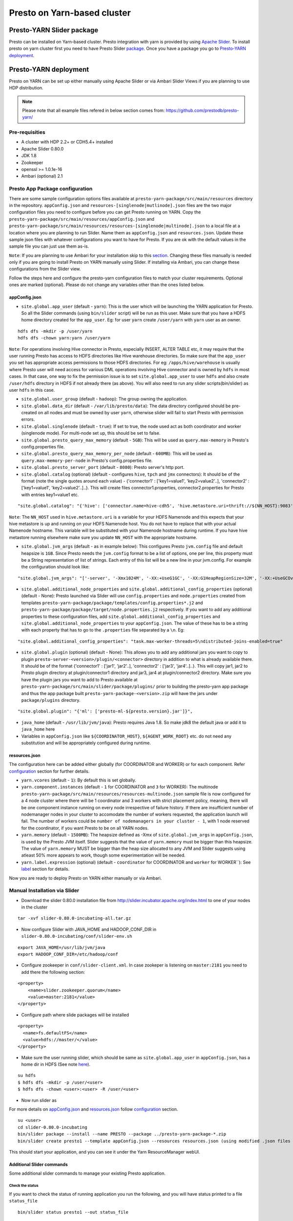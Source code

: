 ======================================
 Presto on Yarn-based cluster
======================================

Presto-YARN Slider package
==========================

Presto can be installed on Yarn-based cluster. Presto integration with yarn is
provided by using `Apache Slider`_. To install presto on yarn cluster first you
need to have Presto Slider `package`_. Once you have a package you go to
`Presto-YARN deployment <#presto-yarn-deployment>`__.

  .. _Package: https:www.teradata.com/presto
  .. _Apache slider: https://slider.incubator.apache.org/

.. 
  BELOW CONTENT IS GENERATED BY PANDOC FROM PRESTO-YARN README.md file, except
  - added pre-requisities section
  - inner links got fixed
  - links section updates
  - added note where example files are stored
    
Presto-YARN deployment
======================

Presto on YARN can be set up either manually using Apache Slider or via
Ambari Slider Views if you are planning to use HDP distribution.

.. note::

  Please note that all example files refered in below section comes from:
  https://github.com/prestodb/presto-yarn/

Pre-requisities
---------------

-  A cluster with HDP 2.2+ or CDH5.4+ installed
-  Apache Slider 0.80.0
-  JDK 1.8
-  Zookeeper
-  openssl >= 1.0.1e-16
-  Ambari (optional) 2.1

Presto App Package configuration
--------------------------------

There are some sample configuration options files available at
``presto-yarn-package/src/main/resources`` directory in the repository.
``appConfig.json`` and ``resources-[singlenode|mutlinode].json`` files
are the two major configuration files you need to configure before you
can get Presto running on YARN. Copy the
``presto-yarn-package/src/main/resources/appConfig.json`` and
``presto-yarn-package/src/main/resources/resources-[singlenode|multinode].json``
to a local file at a location where you are planning to run Slider. Name
them as ``appConfig.json`` and ``resources.json``. Update these sample
json files with whatever configurations you want to have for Presto. If
you are ok with the default values in the sample file you can just use
them as-is.

``Note``: If you are planning to use Ambari for your installation skip
to this `section <#installation-using-ambari-slider-view>`__. Changing these files manually is
needed only if you are going to install Presto on YARN manually using
Slider. If installing via Ambari, you can change these configurations
from the Slider view.

Follow the steps here and configure the presto-yarn configuration files
to match your cluster requirements. Optional ones are marked (optional).
Please do not change any variables other than the ones listed below.

appConfig.json
~~~~~~~~~~~~~~

-  ``site.global.app_user`` (default - ``yarn``): This is the user which
   will be launching the YARN application for Presto. So all the Slider
   commands (using ``bin/slider`` script) will be run as this user. Make
   sure that you have a HDFS home directory created for the
   ``app_user``. Eg: for user ``yarn`` create ``/user/yarn`` with
   ``yarn`` user as an owner.

::

    hdfs dfs -mkdir -p /user/yarn     
    hdfs dfs -chown yarn:yarn /user/yarn

``Note``: For operations involving Hive connector in Presto, especially
INSERT, ALTER TABLE etc, it may require that the user running Presto has
access to HDFS directories like Hive warehouse directories. So make sure
that the ``app_user`` you set has appropriate access permissions to
those HDFS directories. For eg: ``/apps/hive/warehouse`` is usually
where Presto user will need access for various DML operations involving
Hive connector and is owned by ``hdfs`` in most cases. In that case, one
way to fix the permission issue is to set ``site.global.app_user`` to
user ``hdfs`` and also create ``/user/hdfs`` directory in HDFS if not
already there (as above). You will also need to run any slider
scripts(bin/slider) as user ``hdfs`` in this case.

-  ``site.global.user_group`` (default - ``hadoop``): The group owning
   the application.

-  ``site.global.data_dir`` (default - ``/var/lib/presto/data``): The
   data directory configured should be pre-created on all nodes and must
   be owned by user ``yarn``, otherwise slider will fail to start Presto
   with permission errors.

-  ``site.global.singlenode`` (default - ``true``): If set to true, the
   node used act as both coordinator and worker (singlenode mode). For
   multi-node set up, this should be set to false.

-  ``site.global.presto_query_max_memory`` (default - ``5GB``): This
   will be used as ``query.max-memory`` in Presto's config.properties
   file.

-  ``site.global.presto_query_max_memory_per_node`` (default -
   ``600MB``): This will be used as ``query.max-memory-per-node`` in
   Presto's config.properties file.

-  ``site.global.presto_server_port`` (default - ``8080``): Presto
   server's http port.

-  ``site.global.catalog`` (optional) (default - configures ``hive``,
   ``tpch`` and ``jmx`` connectors): It should be of the format (note
   the single quotes around each value) - {'connector1' :
   ['key1=value1', 'key2=value2'..], 'connector2' : ['key1=value1',
   'key2=value2'..]..}. This will create files connector1.properties,
   connector2.properties for Presto with entries key1=value1 etc.

::

        "site.global.catalog": "{'hive': ['connector.name=hive-cdh5', 'hive.metastore.uri=thrift://${NN_HOST}:9083'], 'tpch': ['connector.name=tpch']}"

``Note``: The ``NN_HOST`` used in ``hive.metastore.uri`` is a variable
for your HDFS Namenode and this expects that your hive metastore is up
and running on your HDFS Namenode host. You do not have to replace that
with your actual Namenode hostname. This variable will be substituted
with your Namenode hostname during runtime. If you have hive metastore
running elsewhere make sure you update ``NN_HOST`` with the appropriate
hostname.

-  ``site.global.jvm_args`` (default - as in example below): This
   configures Presto ``jvm.config`` file and default heapsize is
   ``1GB``. Since Presto needs the ``jvm.config`` format to be a list of
   options, one per line, this property must be a String representation
   of list of strings. Each entry of this list will be a new line in
   your jvm.config. For example the configuration should look like:

::

        "site.global.jvm_args": "['-server', '-Xmx1024M', '-XX:+UseG1GC', '-XX:G1HeapRegionSize=32M', '-XX:+UseGCOverheadLimit', '-XX:+ExplicitGCInvokesConcurrent', '-XX:+HeapDumpOnOutOfMemoryError', '-XX:OnOutOfMemoryError=kill -9 %p']",

-  ``site.global.additional_node_properties`` and
   ``site.global.additional_config_properties`` (optional) (default -
   None): Presto launched via Slider will use ``config.properties`` and
   ``node.properties`` created from templates
   ``presto-yarn-package/package/templates/config.properties*.j2`` and
   ``presto-yarn-package/package/target/node.properties.j2``
   respectively. If you want to add any additional properties to these
   configuration files, add ``site.global.additional_config_properties``
   and ``site.global.additional_node_properties`` to your
   ``appConfig.json``. The value of these has to be a string with each
   property that has to go to the ``.properties`` file separated by a
   ``\n``. Eg:

::

        "site.global.additional_config_properties": "task.max-worker-threads=5\ndistributed-joins-enabled=true"

-  ``site.global.plugin`` (optional) (default - None): This allows you
   to add any additional jars you want to copy to plugin
   ``presto-server-<version>/plugin/<connector>`` directory in addition
   to what is already available there. It should be of the format
   {'connector1' : ['jar1', 'jar2'..], 'connector2' : ['jar3',
   'jar4'..]..}. This will copy jar1, jar2 to Presto plugin directory at
   plugin/connector1 directory and jar3, jar4 at plugin/connector2
   directory. Make sure you have the plugin jars you want to add to
   Presto available at
   ``presto-yarn-package/src/main/slider/package/plugins/`` prior to
   building the presto-yarn app package and thus the app package built
   ``presto-yarn-package-<version>.zip`` will have the jars under
   ``package/plugins`` directory.

::

        "site.global.plugin": "{'ml': ['presto-ml-${presto.version}.jar']}",

-  ``java_home`` (default - ``/usr/lib/jvm/java``): Presto requires Java
   1.8. So make jdk8 the default java or add it to ``java_home`` here

-  Variables in ``appConfig.json`` like ``${COORDINATOR_HOST}``,
   ``${AGENT_WORK_ROOT}`` etc. do not need any substitution and will be
   appropriately configured during runtime.

resources.json
~~~~~~~~~~~~~~

The configuration here can be added either globally (for COORDINATOR and
WORKER) or for each component. Refer `configuration <#advanced-configuration>`__
section for further details.

-  ``yarn.vcores`` (default - ``1``): By default this is set globally.

-  ``yarn.component.instances`` (default - ``1`` for COORDINATOR and
   ``3`` for WORKER): The multinode
   ``presto-yarn-package/src/main/resources/resources-multinode.json``
   sample file is now configured for a 4 node cluster where there will
   be 1 coordinator and 3 workers with strict placement policy, meaning,
   there will be one component instance running on every node
   irrespective of failure history. If there are insufficient number of
   nodemanager nodes in your cluster to accomodate the number of workers
   requested, the application launch will fail. The number of workers
   could be ``number of nodemanagers in your cluster - 1``, with 1 node
   reserved for the coordinator, if you want Presto to be on all YARN
   nodes.

-  ``yarn.memory`` (default - ``1500MB``): The heapsize defined as -Xmx
   of ``site.global.jvm_args`` in ``appConfig.json``, is used by the
   Presto JVM itself. Slider suggests that the value of ``yarn.memory``
   must be bigger than this heapsize. The value of ``yarn.memory`` MUST
   be bigger than the heap size allocated to any JVM and Slider suggests
   using atleast 50% more appears to work, though some experimentation
   will be needed.

-  ``yarn.label.expression`` (optional) (default - ``coordinator`` for
   COORDINATOR and ``worker`` for WORKER\`\`): See `label <#label>`__
   section for details.

Now you are ready to deploy Presto on YARN either manually or via
Ambari.

Manual Installation via Slider
------------------------------

-  Download the slider 0.80.0 installation file from
   http://slider.incubator.apache.org/index.html to one of your nodes in
   the cluster

::

    tar -xvf slider-0.80.0-incubating-all.tar.gz

-  Now configure Slider with JAVA\_HOME and HADOOP\_CONF\_DIR in
   ``slider-0.80.0-incubating/conf/slider-env.sh``

::

    export JAVA_HOME=/usr/lib/jvm/java
    export HADOOP_CONF_DIR=/etc/hadoop/conf

-  Configure zookeeper in ``conf/slider-client.xml``. In case zookeper
   is listening on ``master:2181`` you need to add there the following
   section:

::

      <property>
          <name>slider.zookeeper.quorum</name>
          <value>master:2181</value>
      </property>

-  Configure path where slide packages will be installed

::

      <property>
        <name>fs.defaultFS</name>
        <value>hdfs://master/</value>
      </property>

-  Make sure the user running slider, which should be same as
   ``site.global.app_user`` in ``appConfig.json``, has a home dir in
   HDFS (See note `here <#appconfig-json>`__).

::

    su hdfs
    $ hdfs dfs -mkdir -p /user/<user>
    $ hdfs dfs -chown <user>:<user> -R /user/<user>

-  Now run slider as

For more details on `appConfig.json <#appconfig>`__ and
`resources.json <#resources-json>`__ follow `configuration <#advanced-configuration>`__
section.

::

    su <user>
    cd slider-0.80.0-incubating
    bin/slider package --install --name PRESTO --package ../presto-yarn-package-*.zip
    bin/slider create presto1 --template appConfig.json --resources resources.json (using modified .json files as per your requirement)

This should start your application, and you can see it under the Yarn
ResourceManager webUI.

Additional Slider commands
~~~~~~~~~~~~~~~~~~~~~~~~~~

Some additional slider commands to manage your existing Presto
application.

Check the status
^^^^^^^^^^^^^^^^

If you want to check the status of running application you run the
following, and you will have status printed to a file ``status_file``

::

    bin/slider status presto1 --out status_file

Destroy the app and re-create
^^^^^^^^^^^^^^^^^^^^^^^^^^^^^

If you want to re-create the app due to some failures or you want to
reconfigure Presto (eg: add a new connector)

::

    bin/slider destroy presto1
    bin/slider create presto1 --template appConfig.json --resources resources.json

'Flex'ible app
^^^^^^^^^^^^^^

Flex the number of Presto workers to the new value. If greater than
before, new copies of the worker will be requested. If less, component
instances will be destroyed.

Changes are immediate and depend on the availability of resources in the
YARN cluster. Make sure while flex that there are extra nodes
available(if adding) with YARN nodemanagers running and also Presto data
directory pre-created/owned by ``yarn`` user. Also make sure these nodes
do not have a Presto component already running, which may cause flex-ing
to deploy worker on these nodes and eventually failing.

eg: Asumme there are 2 nodes (with YARN nodemanagers running) in the
cluster and you initially deployed only one of the nodes with Presto via
Slider. If you want to deploy and start Presto WORKER component on the
second node (assuming it meets all resource requirements) and thus have
the total number of WORKERS to be 2, then run:

::

    bin/slider flex presto1 --component WORKER 2

Please note that if your cluster already had 3 WORKER nodes running, the
above command will destroy one of them and retain 2 WORKERs.

Installation using Ambari Slider View
-------------------------------------

You can also deploy Presto in Yarn via Ambari. Ambari provides Slider
integration and also supports deploying any Slider application package
using Slider 'views'. Slider View for Ambari delivers an integrated
experience for deploying and managing Slider apps from Ambari Web.

The steps for deploying Presto on Yarn via Slider views in Ambari are:

-  Install Ambari server. You may refer:
   http://docs.hortonworks.com/HDPDocuments/Ambari-2.1.0.0/bk\_Installing\_HDP\_AMB/content/ch\_Installing\_Ambari.html.

-  Copy the app package ``presto-yarn-package-<version>.zip`` to
   ``/var/lib/ambari-server/resources/apps/`` directory on your Ambari
   server node. Restart ambari-server.

-  Now Log In to Apache Ambari, ``http://ambariserver_ip:8080``
   #username-admin password-admin

-  Name your cluster, provide the configuration of the cluster and
   follow the steps on the WebUI.

-  Customize/configure the services and install them. A minimum of HDFS,
   YARN, Zookeeper is required for Slider to work. You must also also
   select Slider to be installed.

-  Once you have all the services up and running on the cluster, you can
   configure Slider in Ambari to manage your application by creating a
   "View". Go to ``admin`` (top right corner) -> ``Manage Ambari`` and
   then from the left pane select ``Views``.

-  There, create a Slider View by populating all the necessary fields
   with a preferred instance name (eg: Slider). ``ambari.server.url``
   can be of the format -
   ``http://<ambari-server-url>:8080/api/v1/clusters/<clustername>``,
   where ``<clustername>`` is what you have named your Ambari cluster.

-  Select the "Views" control icon in the upper right, select the
   instance you created in the previous step, eg: "Slider".

-  Now click ``Create App`` to create a new Presto YARN application.

-  Provide details of the Presto service. By default, the UI will be
   populated with the values you have in the ``*-default.json`` files in
   your ``presto-yarn-package-*.zip``.

-  The app name should be of lower case, eg: presto1, and also set all
   the configuration here as per your cluster requirement. See
   `here <#presto-app-package-configuration>`__ for explanation on each configuration
   variable.

-  Prepare HDFS for Slider. The user directory you create here should be
   for the same user you set in ``global.app_user`` field. If the
   ``app_user`` is going to be ``yarn`` then do:

``su hdfs hdfs dfs -mkdir -p /user/yarn hdfs dfs -chown yarn:yarn /user/yarn``

-  Make sure you change the ``global.presto_server_port`` from 8080 to
   some other unused port, since Ambari by default uses 8080.

-  Make sure the data directory in the UI (added in
   ``appConfig-default.json`` eg: ``/var/lib/presto/``) is pre-created
   on all nodes and the directory must owned by user ``yarn``, otherwise
   slider will fail to start Presto with permission errors.

-  If you want to add any additional Custom properties, use Custom
   property section. Additional properties supported as of now is
   ``global.plugin``. See `section <#presto-app-package-configuration>`__ above for
   requirements and format of these properties.

-  Click Finish. This will basically do the equivalent of
   ``package  --install`` and ``create`` you do via the bin/slider
   script. Once successfully deployed, you will see the Yarn application
   started for Presto.

-  You can manage the application lifecycle (e.g. start, stop, flex,
   destroy) from the View UI.

Reconfiguration in Slider View
~~~~~~~~~~~~~~~~~~~~~~~~~~~~~~

Once the application is launched if you want to update the configuration
of Presto (eg: add a new connector), first go to ``Actions`` on the
Slider View instance screen and stop the running application.

Once the running YARN application is stopped, under ``Actions`` you will
have an option to ``Destroy`` the existing Presto instance running via
Slider. ``Destroy`` the existing one and re-create a new app
(``Create App`` button) with whatever updates you want to make to the
configuration.

Presto Installation Directory Structure
---------------------------------------

If you use Slider scripts or use Ambari slider view to set up Presto on
YARN, Presto is going to be installed using the Presto server tarball
(and not the rpm). Installation happens when the YARN application is
launched and you can find the Presto server installation directory under
the ``yarn.nodemanager.local-dirs`` on your YARN nodemanager nodes. If
for example, your ``yarn.nodemanager.local-dirs`` is
``/mnt/hadoop/nm-local-dirs`` and ``app_user`` is ``yarn``, you can find
Presto is installated under
``/mnt/hadoop-hdfs/nm-local-dir/usercache/yarn/appcache/application_<id>/container_<id>/app/install/presto-server-<version>``.
The first part of this path (till the container\_id) is called the
AGENT\_WORK\_ROOT in Slider and so in terms of that, Presto is available
under ``AGENT_WORK_ROOT/app/install/presto-server-<version>``.

Normally for a tarball installed Presto the catalog, plugin and lib
directories will be subdirectories under the main presto-server
installation directory. The same case here, the catalog directory is at
``AGENT_WORK_ROOT/app/install/presto-server-<version>/etc/catalog``,
plugin and lib directories are created under
``AGENT_WORK_ROOT/app/install/presto-server-<version>/plugin`` and
``AGENT_WORK_ROOT/app/install/presto-server-<version>/lib`` directories
respectively. The launcher scripts used to start the Presto Server will
be at ``AGENT_WORK_ROOT/app/install/presto-server-<version>/bin``
directory.

The Presto logs are available at locations based on your configuration
for data directory. If you have it configured at
``/var/lib/presto/data`` in ``appConfig.json`` then you will have Presto
logs at ``/var/lib/presto/data/var/log/``.

Advanced Configuration
----------------------

A little deeper explanation on various configuration options available.

Configuring memory and CPU
~~~~~~~~~~~~~~~~~~~~~~~~~~

Memory and CPU related configuration properties must be modified as per
your cluster configuration and requirements.

``Memory``

``yarn.memory`` in ``resources.json`` declares the amount of memory to
ask for in YARN containers. It should be defined for each component,
COORDINATOR and WORKER based on the expected memory consumption,
measured in MB. A YARN cluster is usually configured with a minimum
container allocation, set in ``yarn-site.xml`` by the configuration
parameter ``yarn.scheduler.minimum-allocation-mb``. It will also have a
maximum size set in ``yarn.scheduler.maximum-allocation-mb``. Asking for
more than this will result in the request being rejected.

The heapsize defined as -Xmx of ``site.global.jvm_args`` in
``appConfig.json``, is used by the Presto JVM itself. Slider suggests
that the value of ``yarn.memory`` must be bigger than this heapsize. The
value of ``yarn.memory`` MUST be bigger than the heap size allocated to
any JVM and Slider suggests using atleast 50% more appears to work,
though some experimentation will be needed.

In addition, set other memory specific properties
``presto_query_max_memory`` and ``presto_query_max_memory_per_node`` in
``appConfig.json`` as you would set the properties ``query.max-memory``
and ``query.max-memory-per-node`` in Presto's config.properties.

``CPU``

Slider also supports configuring the YARN virtual cores to use for the
process which can be defined per component. ``yarn.vcores`` declares the
number of "virtual cores" to request. Ask for more vcores if your
process needs more CPU time.

See
http://slider.incubator.apache.org/docs/configuration/resources.html#core
for more details.

``CGroups in YARN``

If you are using CPU scheduling (using the DominantResourceCalculator),
you should also use CGroups to constrain and manage CPU processes.
CGroups compliments CPU scheduling by providing CPU resource isolation.
With CGroups strict enforcement turned on, each CPU process gets only
the resources it asks for. This way, we can guarantee that containers
hosting Presto services is assigned with a percentage of CPU. If you
have another process that needs to run on a node that also requires CPU
resources, you can lower the percentage of CPU allocated to YARN to free
up resources for the other process.

See Hadoop documentation on how to configure CGroups in YARN:
https://hadoop.apache.org/docs/current/hadoop-yarn/hadoop-yarn-site/NodeManagerCgroups.html.
Once you have CGroups configured, Presto on YARN containers will be
configured in the CGroups hierarchy like any other YARN application
containers.

Slider can also define YARN queues to submit the application creation
request to, which can set the priority, resource limits and other values
of the application. But this configuration is global to Slider and
defined in ``conf/slider-client.xml``. You can define the queue name and
also the priority within the queue. All containers created in the Slider
cluster will share this same queue.

::

        <property>
          <name>slider.yarn.queue</name>
          <value>default</value>
        </property>

        <property>
          <name>slider.yarn.queue.priority</name>
          <value>1</value>
        </property>

Failure policy
~~~~~~~~~~~~~~

Follow this section if you want to change the default Slider failure
policy. Yarn containers hosting Presto may fail due to some
misconfiguration in Presto or some other conflicts. The number of times
the component may fail within a failure window is defined in
``resources.json``.

The related properties are:

-  The duration of a failure window, a time period in which failures are
   counted. The related properties are
   ``yarn.container.failure.window.days``,
   ``yarn.container.failure.window.hours``,
   ``yarn.container.failure.window.minutes`` and should be set in the
   global section as it relates just to slider. The default value is
   ``yarn.container.failure.window.hours=6``. The initial window is
   measured from the start of the slider application master —once the
   duration of that window is exceeded, all failure counts are reset,
   and the window begins again.
-  The maximum number of failures of any component in this time period.
   ``yarn.container.failure.threshold`` is the property for this and in
   most cases, should be set proportional to the the number of instances
   of the component. For Presto clusters, where there will be one
   coordinator and some number of workers it is reasonable to have a
   failure threshold for workers more than that of coordinator. This is
   because a higher failure rate of worker nodes is to be expected if
   the cause of the failure is due to the underlying hardware. At the
   same time the threshold should be low enough to detect any Presto
   configuration issues causing the workers to fail rapidly and breach
   the threshold sooner.

These failure thresholds are all heuristics. When initially configuring
an application instance, low thresholds reduce the disruption caused by
components which are frequently failing due to configuration problems.
In a production application, large failure thresholds and/or shorter
windows ensures that the application is resilient to transient failures
of the underlying YARN cluster and hardware.

Based on the placement policy there are two more failure related
properties you can set.

-  The configuration property ``yarn.node.failure.threshold`` defines
   how "unreliable" a node must be before it is skipped for placement
   requests. This is only used for the default
   yarn.component.placement.policy where unreliable nodes are avoided.
-  ``yarn.placement.escalate.seconds`` is the timeout after which slider
   will escalate the request of pending containers to be launched on
   other nodes. For strict placement policy where the requested
   components are deployed on all nodes, this property is irrelevant.
   For other placement policies this property is relevant and the higher
   the cost of migrating a component instance from one host to another,
   the longer value of escalation timeout is recommended. Thus slider
   will wait longer before the component instance is escalated to be
   started on other nodes. During restart, for cases where redeploying
   the component instances on the same node as before is beneficial (due
   to locality of data or similar reasons), a higher escalation timeout
   is recommended.

Take a look here:
http://slider.incubator.apache.org/docs/configuration/resources.html#failurepolicy
for more details on failure policy.

Using YARN label
~~~~~~~~~~~~~~~~

This is an optional feature and is not required to run Presto in YARN.
To guarantee that a certain set of nodes are reserved for deploying
Presto or to configure a particular node for a component type we can
make use of YARN label expressions.

-  First assign the nodes/subset of nodes with appropriate labels. See
   http://docs.hortonworks.com/HDPDocuments/HDP2/HDP-2.3.0/bk\_yarn\_resource\_mgt/content/ch\_node\_labels.html
-  Then set the components in ``resource.json`` with
   ``yarn.label.expression`` to have labels to be used when allocating
   containers for Presto.
-  Create the application using
   ``bin/slider create .. --queue <queuename>``. ``queuename`` will be
   the queue defined in step one for the appropriate label.

If a label expression is specified for the slider-appmaster component
then it also becomes the default label expression for all component.
Sample ``resources.json`` may look like:

::

        "COORDINATOR": {
          "yarn.role.priority": "1",
          "yarn.component.instances": "1",
          "yarn.component.placement.policy": "1",
          "yarn.label.expression":"coordinator"
        },
        "WORKER": {
          "yarn.role.priority": "2",
          "yarn.component.instances": "2",
          "yarn.component.placement.policy": "1",
          "yarn.label.expression":"worker"
        }

where coordinator and worker are the node labels created and configured
with a scheduler queue in YARN

Debugging and Logging
=====================

-  Once the YARN application is launched, you can monitor the status at
   YARN ResourceManager WebUI.

-  A successfully launched application will be in ``RUNNING`` state and
   can also use Slider to check `status <#check-the-status>`__.

-  If you have used `labels <#using-yarn-label>`__ your COORDINATOR and WORKER
   components will be running on nodes which were 'labelled'. If you
   have not used labels, then you can check the status either at the
   YARN ResourceManager (eg:
   ``http://master:8088/cluster/app/application_<id>``) or you can use
   `status <#check-the-status>`__ to get the "live" containers, and thus get the
   node hosting the Presto components.

-  If Presto is up and running, then a ``pgrep`` of PrestoServer on your
   NodeManager nodes will give you the process details. This should also
   give the directory Presto is installed and the configuration files
   used by Presto.

-  It is recommended that log aggregation of YARN application log files
   be enabled in YARN, using ``yarn.log-aggregation-enable property`` in
   your ``yarn-site.xml``. Then slider logs created during the launch of
   Presto-YARN will be available locally on your nodemanager nodes under
   contanier logs directory eg:
   ``/var/log/hadoop-yarn/application_<id>/container_<id>/``. For any
   retries attempted by Slider to launch Presto a new container will be
   launched and hence you will find a new ``container_<id>`` directory.
   You can look for any errors under ``errors_*.txt`` there, and also
   there is a ``slider-agent.log`` file which will give you Slider
   application lifetime details. Subsequently every Slider application
   owner has the flexibility to set the include and exclude patterns of
   file names that they intend to aggregate, by adding the following
   properties in their ``resources.json``. For example, using

::

     "global": {
        "yarn.log.include.patterns": "*",
        "yarn.log.exclude.patterns": "*.*out"
      }

See
http://slider.incubator.apache.org/docs/configuration/resources.html#logagg
for details.

-  Presto logs will be available under the standard Presto data
   directory location. By default it is ``/var/lib/presto/data/var/log``
   directory where ``/var/lib/presto/data`` is the default data
   directory configured in Slider ``appConfig.json``. You can find both
   ``server.log`` and ``http-request.log`` files here. Please note that
   log rotation of these Presto log files will have to be manually
   enabled (for eg: using
   http://linuxcommand.org/man\_pages/logrotate8.html)
 
Links
=====

-  https://github.com/prestodb/presto-yarn/blob/master/README.md
-  http://slider.incubator.apache.org/docs/getting\_started.html
-  http://docs.hortonworks.com/HDPDocuments/Ambari-2.0.1.0/bk\_Installing\_HDP\_AMB/content/ch\_Installing\_Ambari.html
